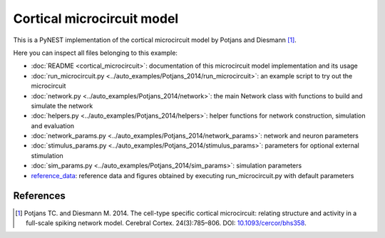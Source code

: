 Cortical microcircuit model
===========================

This is a PyNEST implementation of the cortical microcircuit model by Potjans and Diesmann [1]_.

Here you can inspect all files belonging to this example:

* :doc:`README <cortical_microcircuit>`: documentation of this microcircuit model implementation and its usage
* :doc:`run_microcircuit.py <../auto_examples/Potjans_2014/run_microcircuit>`: an example script to try out the microcircuit
* :doc:`network.py <../auto_examples/Potjans_2014/network>`: the main Network class with functions to build and simulate the network
* :doc:`helpers.py <../auto_examples/Potjans_2014/helpers>`: helper functions for network construction, simulation and evaluation
* :doc:`network_params.py <../auto_examples/Potjans_2014/network_params>`: network and neuron parameters
* :doc:`stimulus_params.py <../auto_examples/Potjans_2014/stimulus_params>`: parameters for optional external stimulation
* :doc:`sim_params.py <../auto_examples/Potjans_2014/sim_params>`: simulation parameters
* `reference_data <https://github.com/nest/nest-simulator/tree/master/pynest/examples/Potjans_2014/reference_data>`_: reference data and figures obtained by executing run_microcircuit.py with default parameters

References
----------

.. [1]  Potjans TC. and Diesmann M. 2014. The cell-type specific cortical
        microcircuit: relating structure and activity in a full-scale spiking
        network model. Cerebral Cortex. 24(3):785–806. DOI: `10.1093/cercor/bhs358 <https://doi.org/10.1093/cercor/bhs358>`__.
